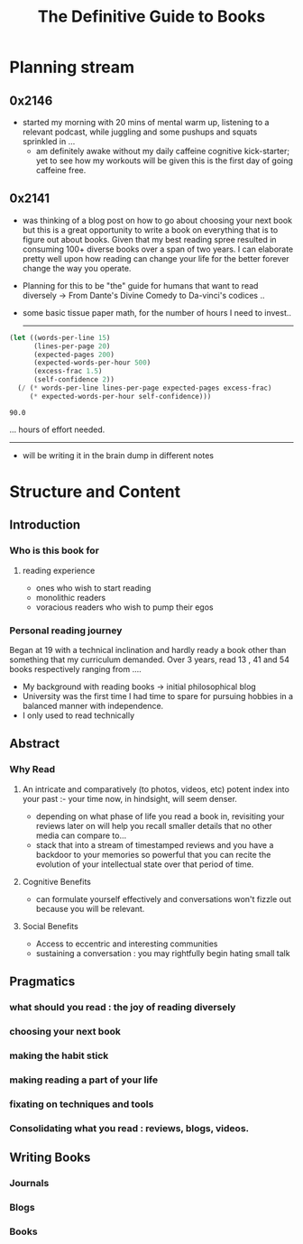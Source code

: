 :PROPERTIES:
:ID:       20230827T153308.339339
:END:
#+title: The Definitive Guide to Books
#+filetags: :book:

* Planning stream
** 0x2146
 - started my morning with 20 mins of mental warm up, listening to a relevant podcast, while juggling and some pushups and squats sprinkled in ...
   - am definitely awake without my daily caffeine cognitive kick-starter; yet to see how my workouts will be given this is the first day of going caffeine free.
** 0x2141
- was thinking of a blog post on how to go about choosing your next book but this is a great opportunity to write a book on everything that is to figure out about books. Given that my best reading spree resulted in consuming 100+ diverse books over a span of two years. I can elaborate pretty well upon how reading can change your life for the better forever change the way you operate.
- Planning for this to be "the" guide for humans that want to read diversely -> From Dante's Divine Comedy to Da-vinci's codices ..
- some basic tissue paper math, for the number of hours I need to invest..

  ------------
  
#+begin_src lisp  :exports both
  (let ((words-per-line 15)
        (lines-per-page 20)
        (expected-pages 200)
        (expected-words-per-hour 500)
        (excess-frac 1.5)
        (self-confidence 2))
    (/ (* words-per-line lines-per-page expected-pages excess-frac)
       (* expected-words-per-hour self-confidence)))
#+end_src

#+RESULTS:
: 90.0

... hours of effort needed.

-------------

- will be writing it in the brain dump in different notes 

* Structure and Content 
** Introduction
*** Who is this book for
**** reading experience
- ones who wish to start reading
- monolithic readers
- voracious readers who wish to pump their egos
*** Personal reading journey
Began at 19 with a technical inclination and hardly ready a book other than something that my curriculum demanded. Over 3 years, read 13 , 41 and 54 books respectively ranging from ....
 - My background with reading books -> initial philosophical blog
 - University was the first time I had time to spare for pursuing hobbies in a balanced manner with independence.
 - I only used to read technically
** Abstract
*** Why Read
**** An intricate and comparatively (to photos, videos, etc) potent index into your past :- your time now, in hindsight, will seem denser.
- depending on what phase of life you read a book in, revisiting your reviews later on will help you recall smaller details that no other media can compare to...
- stack that into a stream of timestamped reviews and you have a backdoor to your memories so powerful that you can recite the evolution of your intellectual state over that period of time.
**** Cognitive Benefits
- can formulate yourself effectively and conversations won't fizzle out because you will be relevant.
**** Social Benefits 
- Access to eccentric and interesting communities
- sustaining a conversation : you may rightfully begin hating small talk
** Pragmatics
*** what should you read : the joy of reading diversely
*** choosing your next book
*** making the habit stick
*** making reading a part of your life
*** fixating on techniques and tools
*** Consolidating what you read : reviews, blogs, videos.
** Writing Books
*** Journals
*** Blogs
*** Books

